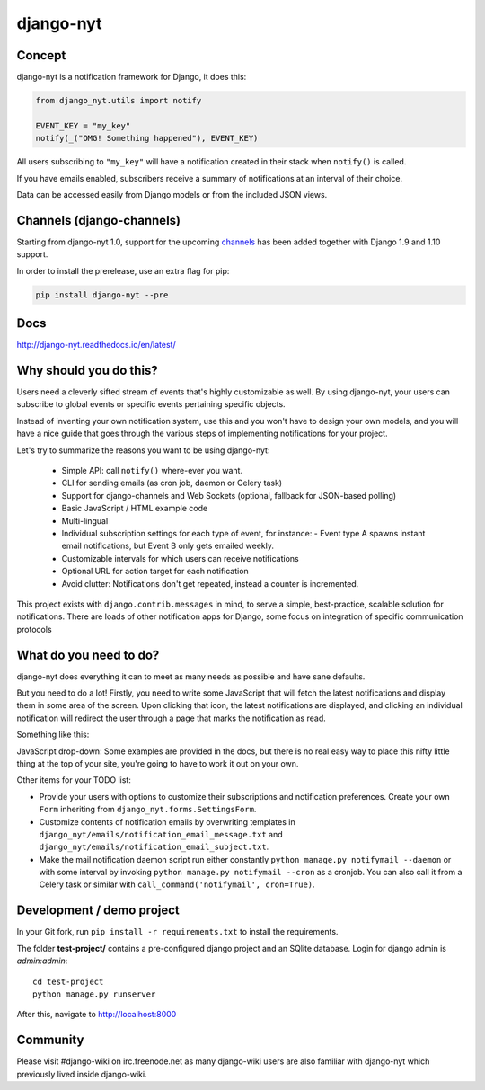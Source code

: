 django-nyt
==========

.. image:: https://travis-ci.org/benjaoming/django-nyt.png?branch=master
   :target: https://travis-ci.org/benjaoming/django-nyt
.. image:: https://readthedocs.org/projects/django-nyt/badge/?version=latest
   :target: http://django-nyt.readthedocs.io/en/latest/?badge=latest
   :alt: Documentation Status
.. image:: https://badge.fury.io/py/django-nyt.svg
   :target: https://pypi.python.org/pypi/django-nyt
.. image:: https://coveralls.io/repos/github/benjaoming/django-nyt/badge.svg?branch=master
   :target: https://coveralls.io/github/benjaoming/django-nyt?branch=master 

Concept
-------

django-nyt is a notification framework for Django, it does this:

.. code:: python

    from django_nyt.utils import notify

    EVENT_KEY = "my_key"
    notify(_("OMG! Something happened"), EVENT_KEY)

All users subscribing to ``"my_key"`` will have a notification created
in their stack when ``notify()`` is called.

If you have emails enabled, subscribers receive a summary of notifications at
an interval of their choice.

Data can be accessed easily from Django models or from the included JSON
views.

Channels (django-channels)
--------------------------

Starting from django-nyt 1.0, support for the upcoming
`channels <http://channels.readthedocs.io/>`_ has been added together with
Django 1.9 and 1.10 support.

In order to install the prerelease, use an extra flag for pip:

.. code:: bash

    pip install django-nyt --pre


Docs
----

http://django-nyt.readthedocs.io/en/latest/


Why should you do this?
-----------------------

Users need a cleverly sifted stream of events that's highly customizable
as well. By using django-nyt, your users can subscribe to global events
or specific events pertaining specific objects.

Instead of inventing your own notification system, use this and you won't have
to design your own models, and you will have a nice guide that goes through
the various steps of implementing notifications for your project.

Let's try to summarize the reasons you want to be using django-nyt:

 - Simple API: call ``notify()`` where-ever you want.
 - CLI for sending emails (as cron job, daemon or Celery task)
 - Support for django-channels and Web Sockets (optional, fallback for JSON-based polling)
 - Basic JavaScript / HTML example code
 - Multi-lingual
 - Individual subscription settings for each type of event, for instance:
   - Event type A spawns instant email notifications, but Event B only gets emailed weekly.
 - Customizable intervals for which users can receive notifications
 - Optional URL for action target for each notification
 - Avoid clutter: Notifications don't get repeated, instead a counter is incremented.

This project exists with ``django.contrib.messages`` in mind, to serve a simple,
best-practice, scalable solution for notifications. There are loads of other
notification apps for Django, some focus on integration of specific communication
protocols

What do you need to do?
-----------------------

django-nyt does everything it can to meet as many needs as possible and
have sane defaults.

But you need to do a lot! Firstly, you need to write some JavaScript that will
fetch the latest notifications and display them in some area of the
screen. Upon clicking that icon, the latest notifications are displayed, and
clicking an individual notification will redirect the user through a page
that marks the notification as read.

Something like this:

.. image:: https://raw.githubusercontent.com/benjaoming/django-nyt/master/docs/misc/screenshot_dropdown.png
   :alt: Javascript drop-down

JavaScript drop-down: Some examples are provided in the docs, but there
is no real easy way to place this nifty little thing at the top of your
site, you're going to have to work it out on your own.

Other items for your TODO list:

-  Provide your users with options to customize their subscriptions and
   notification preferences. Create your own ``Form`` inheriting from
   ``django_nyt.forms.SettingsForm``.
-  Customize contents of notification emails by overwriting templates in
   ``django_nyt/emails/notification_email_message.txt`` and
   ``django_nyt/emails/notification_email_subject.txt``.
-  Make the mail notification daemon script run either constantly
   ``python manage.py notifymail --daemon`` or with some interval by invoking
   ``python manage.py notifymail --cron`` as a cronjob. You can also call it
   from a Celery task or similar with ``call_command('notifymail', cron=True)``.


Development / demo project
--------------------------

In your Git fork, run ``pip install -r requirements.txt`` to install the
requirements.

The folder **test-project/** contains a pre-configured django project and
an SQlite database. Login for django admin is *admin:admin*::

    cd test-project
    python manage.py runserver

After this, navigate to `http://localhost:8000 <http://localhost:8000>`_


Community
---------

Please visit #django-wiki on irc.freenode.net as many django-wiki users
are also familiar with django-nyt which previously lived inside
django-wiki.
